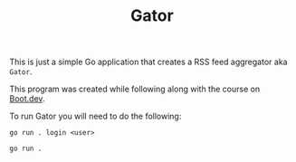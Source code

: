 #+TITLE: Gator

This is just a simple Go application that creates a RSS feed aggregator aka ~Gator~.

This program was created while following along with the course on [[https://www.boot.dev/u/maker2413][Boot.dev]].

To run Gator you will need to do the following:
#+begin_src shell
  go run . login <user>

  go run .
#+end_src
